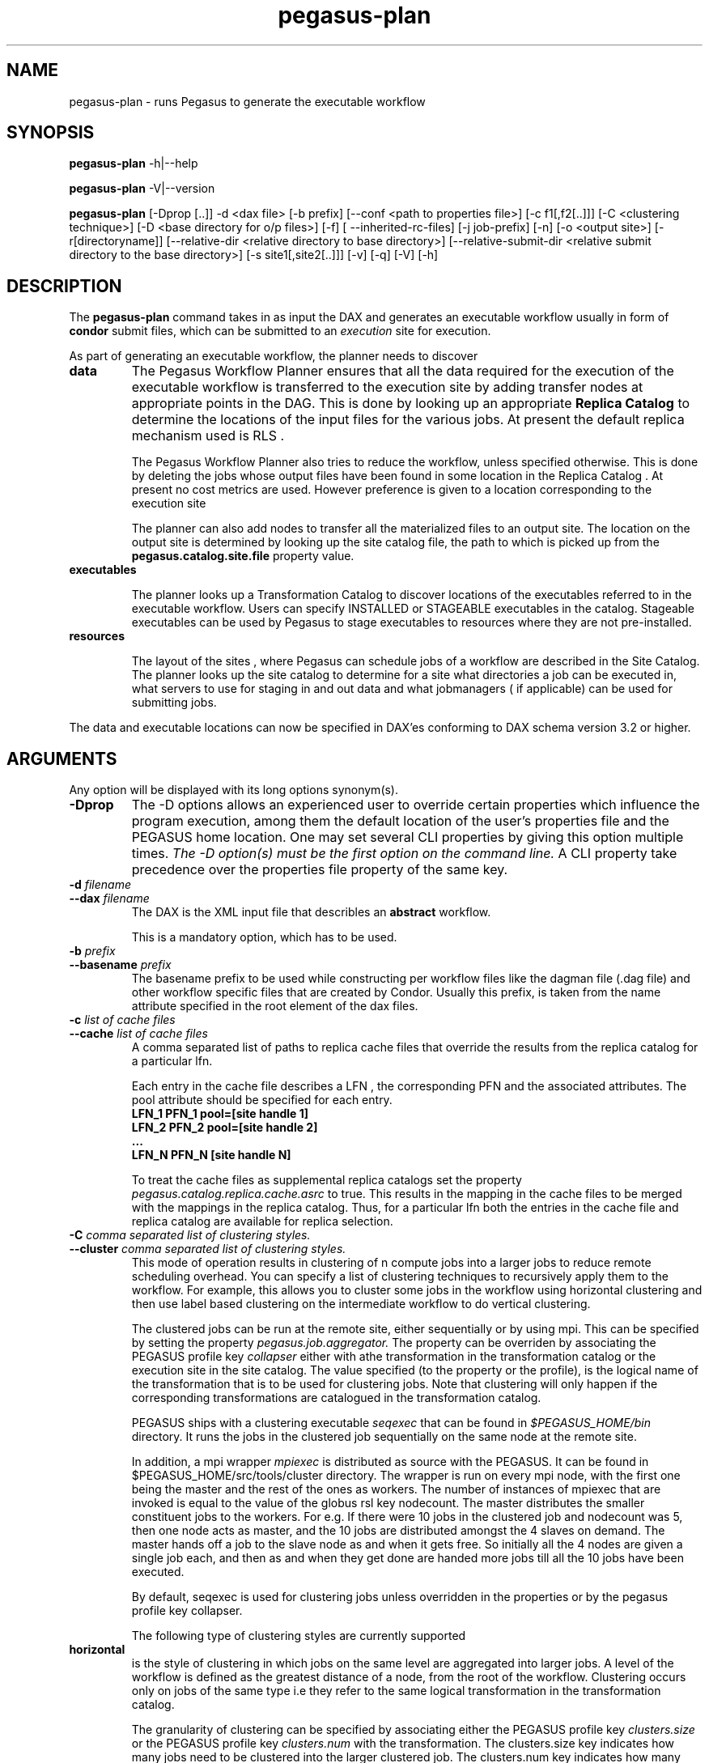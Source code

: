 .\"  Copyright 2010-2011 University Of Southern California
.\"
.\" Licensed under the Apache License, Version 2.0 (the "License");
.\" you may not use this file except in compliance with the License.
.\" You may obtain a copy of the License at
.\"
.\"  http://www.apache.org/licenses/LICENSE-2.0
.\"
.\"  Unless required by applicable law or agreed to in writing,
.\"  software distributed under the License is distributed on an "AS IS" BASIS,
.\"  WITHOUT WARRANTIES OR CONDITIONS OF ANY KIND, either express or implied.
.\"  See the License for the specific language governing permissions and
.\" limitations under the License.
.\"
.\"
.\" $Id$
.\"
.\" Authors: Karan Vahi, Gaurang Mehta
.\"
.TH "pegasus-plan" "1" "3.0.3" "PEGASUS Workflow Planner"
.SH NAME
pegasus-plan \- runs Pegasus to generate the executable workflow
.SH SYNOPSIS
.B pegasus\-plan
\-h|\-\-help
.PP
.B pegasus\-plan
\-V|\-\-version
.PP
.B pegasus\-plan
[\-Dprop [..]]  \-d <dax file> [\-b prefix] [\--conf <path to properties file>]
[\-c f1[,f2[..]]] [\-C <clustering technique>] [\-D <base directory for o/p files>]
[\-f] [ --inherited-rc-files] [\-j job-prefix] [\-n] [\-o <output site>]
[\-r[directoryname]] [\--relative-dir <relative directory to base directory>]
[\--relative-submit-dir <relative submit directory to the base directory>]
[\-s site1[,site2[..]]] [\-v] [\-q] [\-V] [\-h]   
.SH DESCRIPTION
The 
.B pegasus-plan
command takes in as input the DAX and generates an executable workflow
usually in form of 
.B condor
submit files, which 
can be submitted to an 
.I execution
site for execution.

.PP
As part of generating an executable workflow, the planner needs to discover
.TP
.B data
The Pegasus Workflow Planner ensures that all the data required for the execution
of the executable workflow is transferred to the execution site by adding transfer
nodes at appropriate points in the DAG. This is done by looking up an appropriate
.B Replica Catalog 
to determine the locations of the input files for the various jobs.
At present the default replica mechanism used is RLS . 
.IP
The Pegasus Workflow Planner also tries to reduce the workflow, unless specified 
otherwise. This is done by deleting the jobs whose output files have been found
in some location in the Replica Catalog . At present no cost metrics are used.
However preference is given to a location corresponding to the execution site
.IP
The planner can also add nodes to transfer all the materialized files to an output site.
The location on the output site is determined by looking up the site catalog file,
the path to which is picked up from the 
.B pegasus.catalog.site.file
property value.
.TP
.B executables
.IP
The planner looks up a Transformation Catalog to discover locations of the executables
referred to in the executable workflow. Users can specify INSTALLED or STAGEABLE
executables in the catalog. Stageable executables can be used by Pegasus to stage 
executables to resources where they are not pre-installed.
.TP
.B resources
.IP
The layout of the sites , where Pegasus can schedule jobs of a workflow are described 
in the Site Catalog. The planner looks up the site catalog to determine for a site what 
directories a job can be executed in, what servers to use for staging in and out data and
what jobmanagers ( if applicable) can be used for submitting jobs.
.P
The data and executable locations can now be specified in DAX'es conforming to DAX schema 
version 3.2 or higher.
.SH ARGUMENTS
Any option will be displayed with its long options synonym(s).
.TP
.B \-Dprop
The -D options allows an experienced user to override certain
properties which influence the program execution, among them the
default location of the user's properties file and the PEGASUS home location. 
One may set several CLI properties by giving this option multiple times.
.I The -D option(s) must be the first option on the command line. 
A CLI property take precedence over the properties file property 
of the same key.
.TP
.B \-d \fIfilename
.PD 0
.TP
.PD 1
.B \-\-dax \fIfilename
The DAX is the XML input file that describles an
.B abstract 
workflow.
.IP
This is a mandatory option, which has to be used.
.TP
.B \-b \fIprefix
.PD 0
.TP
.PD 1
.B \-\-basename \fIprefix
The basename prefix to be used while constructing per workflow files
like the dagman file (.dag file) and other workflow specific files
that are created by Condor. Usually this prefix, is taken from the
name attribute specified in the root element of the dax files.
.TP
.B \-c \fIlist of cache files
.PD 0
.TP
.PD 1
.B \-\-cache \fIlist of cache files
A comma separated list of paths to replica cache files that override
the results from the replica catalog for a particular lfn.
.IP 
Each entry in the cache file describes a LFN , the corresponding PFN and
the associated attributes. The pool attribute should be specified for
each entry.
.nf
\f(CB
LFN_1 PFN_1 pool=[site handle 1] 
LFN_2 PFN_2 pool=[site handle 2]
 ...
LFN_N PFN_N [site handle N]
\fP
.fi
.IP
To treat the cache files as supplemental replica catalogs set the
property 
.I pegasus.catalog.replica.cache.asrc 
to true. This results in the mapping in the cache files to be merged
with the mappings in the replica catalog. Thus, for a particular lfn
both the entries in the cache file and replica catalog are available
for replica selection.

.TP
.B \-C \fI comma separated list of clustering styles.
.PD 0
.TP
.PD 1
.B \-\-cluster \fI comma separated list of clustering styles.
This mode of operation results in clustering of n compute jobs into a
larger jobs to reduce remote scheduling overhead. You can specify a
list of clustering techniques to recursively apply them to the
workflow. For example, this allows you to cluster some jobs in the
workflow using horizontal clustering and then use label based
clustering on the intermediate workflow to do vertical clustering.
.IP
The clustered jobs can be run at the remote site, either sequentially
or by using mpi. This can be specified by setting the property
.I pegasus.job.aggregator.
The property can be overriden by associating the PEGASUS profile key
.I collapser
either with athe transformation in the transformation catalog or the
execution site in the site catalog. The value specified (to the
property or the profile), is the logical name of the transformation
that is to be used for clustering jobs. Note that clustering will only
happen if the corresponding transformations are catalogued in the
transformation catalog.
.IP
PEGASUS ships with a clustering executable
.I seqexec
that can be found in
.I $PEGASUS_HOME/bin
directory. It runs the jobs in the clustered job sequentially on the
same node at the remote site.
.IP
In addition, a mpi wrapper
.I mpiexec
is distributed as source with the PEGASUS. It can be found in
$PEGASUS_HOME/src/tools/cluster
directory. The wrapper is run on every mpi node, with the first one
being the master and the rest of the ones as workers. The number of
instances of mpiexec that are invoked is equal to the value of the
globus rsl key nodecount. The master distributes the smaller
constituent jobs to the workers. For e.g. If there were 10 jobs in the
clustered job and nodecount was 5, then one node acts as master, and
the
10 jobs are distributed amongst the 4 slaves on demand.  The master
hands off a job to the slave node as and when it gets free. So
initially all the 4 nodes are given a single job each, and then as and
when they get done are handed more jobs till all the 10 jobs have been
executed.
.IP
By default, seqexec is used for clustering jobs unless overridden
in the properties or by the pegasus profile key collapser.
.IP
The following type of clustering styles are currently supported
.TP
.B horizontal
is the style of clustering in which jobs on the same level are
aggregated into larger jobs. A level of the workflow is defined as the
greatest distance of a node, from the root of the workflow. Clustering
occurs only on jobs of the same type i.e they refer to the same
logical transformation in the transformation catalog. 
.IP
The granularity of clustering can be specified by associating either
the PEGASUS profile key 
.I clusters.size
or the PEGASUS profile key
.I clusters.num
with the transformation.
The clusters.size key indicates how many jobs need to be clustered into
the larger clustered job. The clusters.num key indicates how many clustered
jobs are to be created for a particular level at a particular
execution site. If both keys are specified for a particular
transformation, then the clusters.num key value is used to determine the
clustering granularity.
.TP
.B label
is the style of clustering in which you can label the jobs in your
workflow. The jobs with the same level are put in the same clustered
job. This allows you to aggregate jobs across levels, or in a manner
that is best suited to your application.
.IP
To label the workflow, you need to associate PEGASUS profiles with the
jobs in the DAX. The profile key to use for labelling the workflow can
be set by the property 
.I pegasus.clusterer.label.key.
It defaults to label, meaning if you have a PEGASUS profile key label
with jobs, the jobs with the same value for the pegasus profile key label
will go into the same clustered job. 

.TP
.B \-D \fIdir name
.PD 0
.TP
.PD 1
.B \--dir \fIdir name
The base directory where you want the output of the Pegasus Workflow
Planner usually condor submit files, to be generated. Pegasus creates
a directory structure in this base directory on the basis of username,
VO Group and the label of the workflow in the DAX.
.IP
By default the base directory is the directory from which one runs the
.B pegasus-plan
command.

.TP
.B \-f
.PD 0
.TP
.PD 1
.B \-\-force
This bypasses the reduction phase in which the abstract DAG is
reduced, on the basis of the locations of the output files returned by
the replica catalog. This is analogous to a 
.B make style
generation of the executable workflow.

.TP
.B \-g
.PD 0
.TP
.PD 1
.B \-\-group
The VO Group to which the user belongs to.

.TP
.B \-h
.PD 0
.TP
.PD 1
.B \-\-help
Displays all the options to the
.B pegasus-plan
command.

.TP
.PD 0
.B \--inherited-rc-files \fIcomma separated list of replica catalog files
A comma separated list of paths to replica files. Locations mentioned in these
have a lower priority than the locations in the DAX file. This option is usually
used internally for hierarichal workflows, where the file locations mentioned in 
the parent ( encompassing) workflow DAX, passed to the sub workflows ( corresponding)
to the dax jobs.

.TP
.B \-j
.PD 0
.TP
.PD 1
.B \-\-job-prefix
The job prefix to be applied for constructing the filenames for the
job submit files.


.TP
.B \-n 
.PD 0
.TP
.PD 1
.B \-\-nocleanup
.IP
This results in the generation of the separate cleanup workflow that
removes the directories created during the execution of the executable
workflow. The cleanup workflow is to be submitted after the executable
workflow has finished. 
If this option is not specified, then Pegasus adds cleanup nodes to
the executable workflow itself that cleanup files on the remote sites
when they are no longer required.

.TP
.B \-o \fIoutput site
.PD 0
.TP
.PD 1
.B \-\-o \fIoutput site
The
.B output
site where all the materialized data is transferred to.
.IP
By default the
.B materialized data
remains in the working directory on the
.B execution
site where it was created. Only those output files are transferred to
an
output site for which  transfer attribute is set to true in the DAX.

.TP
.B \-q
.PD 0
.TP
.PD 1
.B \-\-quiet
decreases the logging level.

.TP
.PD 0
.B \-r\fI[dirname]
.TP
.PD 1
.B \-\-randomdir\fI[=dirname]
Pegasus Worfklow Planner adds create directory jobs to the executable
workflow that create a directory in which all jobs for that workflow
execute on a particular site. The directory created is in the working
directory (specified in the site catalog with each site). 
.IP
By default, Pegasus duplicates the relative directory structure on the
submit host on the remote site. The user can specify this option
without arguments to create a random timestamp based name for the
execution directory that are created by the create dir jobs.
The user can can specify the optional argument to this option to
specify the basename of the directory that is to be created.
.IP
The create dir jobs refer to the 
.B dirmanager
executable that is shipped as part of the PEGASUS worker package. The
transformation catalog is searched for the transformation named
.B pegasus::dirmanager 
for all the remote sites where the workflow has been
scheduled. Pegasus can create a default path for the dirmanager
executable, if 
.B PEGASUS_HOME
environment variable is associated with the sites in the site catalog
as an environment profile.

.TP
.PD 0
.B \--relative-dir \fIdir name
The directory relative to the base directory where the executable
workflow it to be generated and executed. This overrides the default directory
structure that Pegasus creates based on username, VO Group and the DAX
label.

.TP
.PD 0
.B \--relative-submit-dir \fIdir name
The directory relative to the base directory where the executable
workflow it to be generated. This overrides the default directory
structure that Pegasus creates based on username, VO Group and the DAX
label. By specifying \--relative-dir and \--relative-submit-dir you
can have different relative execution directory on the remote site and
different relative submit directory on the submit host.

.TP
.B \-s \fIlist of execution sites
.PD 0
.TP
.PD 1
.B \-\-sites \fIlist of execution sites
A comma separated list of execution sites on which the workflow is to be
executed. Each of the sites should have an entry in the site catalog,
that is being used. To run on the submit host, specify the execution
site as 
.B local
.IP
In case this option is not specified, all the sites in the site
catalog are picked up as candidates for running the workflow.

.TP
.B \-s
.PD 0
.TP
.PD 1
.B \-\-submit
Submits the generated 
.B executable workflow
using 
.B pegasus-run
script in $PEGASUS_HOME/bin directory.
.IP
By default, the Pegasus Workflow Planner only generates the Condor submit
files and does not submit them. 

.TP
.B \-v
.PD 0
.TP
.PD 1
.B \-\-verbose
increases the verbosity of messages about what is going on.
.IP
By default, all FATAL, ERROR, CONSOLE and WARN messages are logged.
.IP
The logging hierarchy is as follows
.nf
\f(CB
FATAL 
ERROR 
CONSOLE 
WARN 
INFO 
CONFIG 
DEBUG 
TRACE 
\fP
.fi
.IP
For example, to see the INFO, CONFIG and DEBUG messages additionally, set 
.B \-vvv 
.

.TP
.B \-V
.PD 0
.TP
.PD 1
.B \-\-version
Displays the current version number of the  Pegasus Workflow Management System.
.SH "RETURN VALUE"
If the Pegasus Workflow Planner is able to generate an executable workflow successfully, the exitcode will be 0. All runtime errors result in an
exitcode of 1. This is usually in the case when you have misconfigured
your catalogs etc. In the case of an error occuring while loading a
specific module implementation at run time, the exitcode will be
2. This is usually due to factory methods failing while loading a
module.  In case of any other error occuring during the running of the
command, the exitcode will be 1. In most cases, the error message
logged should give a clear indication as to where things went wrong.
.SH "PEGASUS PROPERTIES"
This is not an exhaustive list of properties used. For the complete
description and list of properties refer to 
.B $PEGASUS_HOME/doc/advanced-properties.pdf
.TP
.B pegasus.selector.site
Identifies what type of site selector you want to use. If not
specified the default value of 
.B Random
is used. Other supported modes are 
.B RoundRobin
and 
.B NonJavaCallout
that calls out to a external site selector.
.TP
.B pegasus.catalog.replica
Specifies the type of replica catalog to be used. 
.IP
If not specified, then the value defaults to 
.B RLS
.
.TP
.B pegasus.catalog.replica.url
Contact string to access the replica catalog. In case of RLS it is the
RLI url.
.TP
.B pegasus.dir.exec
A suffix to the workdir in the site catalog to determine the current
working directory. If relative, the value will be appended to the
working directory from the site.config file. If absolute it
constitutes the  working directory.
.TP 
.B pegasus.catalog.transformation
Specifies the type of transformation catalog to be used. One can use either a
file based or a database based transformation catalog.  At present the
default is  
.B Text
.TP 
.B pegasus.catalog.transformation.file 
The location of file to use as transformation catalog.
.IP 
If not specified, then the default location of $PEGASUS_HOME/var/tc.data
is used.
.TP 
.B pegasus.catalog.site
Specifies the type of site catalog to be used. One can use either a
text based or an xml based site catalog.  At present the default is 
.B XML3
.TP
.B pegasus.catalog.site.file
The location of file to use as a site catalog.
If not specified, then default value of
$PEGASUS_HOME/etc/sites.xml is used in case of the xml based site catalog
and $PEGASUS_HOME/etc/sites.txt in case of the text based site catalog.
.TP
.B pegasus.code.generator 
The code generator to use. By default, Condor submit files are generated for
the executable workflow. Setting to 
.B Shell
results in Pegasus generating a shell script that can be executed on the 
submit host.
.SH FILES
.TP
.B $PEGASUS_HOME/etc/dax-3.2.xsd
is the suggested location of the latest DAX schema to produce DAX
output.
.TP
.B $PEGASUS_HOME/etc/sc-3.0.xsd
is the suggested location of the latest Site Catalog schema that is
used to create the XML3 version of the site catalog
.TP
.B $PEGASUS_HOME/etc/tc.data.text
is the suggested location for the file corresponding to the 
.I Transformation Catalog
.TP
.B $PEGASUS_HOME/etc/sites.xml3 | $PEGASUS_HOME/etc/sites.xml
is the suggested location for the file containing the site information.
.TP
.B $PEGASUS_HOME/lib/pegasus.jar
contains all compiled Java bytecode to run the Pegasus Workflow Planner.

.SH "SEE ALSO"
.BR pegasus-sc-client(1)
.BR pegasus-tc-client(1)
.BR pegasus-rc-client(1)
.SH RESTRICTIONS
Plenty. Read the user guide carefully.
.SH AUTHORS
Karan Vahi    <vahi at isi dot edu>
.br
Gaurang Mehta <gmehta at isi dot edu>
.PP
Pegasus Workflow Planner -
.B http://pegasus.isi.edu
